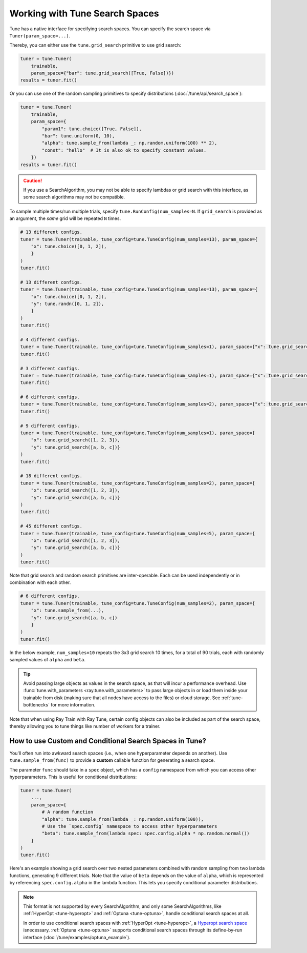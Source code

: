 .. _tune-search-space-tutorial:

Working with Tune Search Spaces
===============================

Tune has a native interface for specifying search spaces.
You can specify the search space via ``Tuner(param_space=...)``.

Thereby, you can either use the ``tune.grid_search`` primitive to use grid search:

.. code-block:: python

    tuner = tune.Tuner(
        trainable,
        param_space={"bar": tune.grid_search([True, False])})
    results = tuner.fit()


Or you can use one of the random sampling primitives to specify distributions (:doc:`/tune/api/search_space`):

.. code-block:: python

    tuner = tune.Tuner(
        trainable,
        param_space={
            "param1": tune.choice([True, False]),
            "bar": tune.uniform(0, 10),
            "alpha": tune.sample_from(lambda _: np.random.uniform(100) ** 2),
            "const": "hello"  # It is also ok to specify constant values.
        })
    results = tuner.fit()

.. caution:: If you use a SearchAlgorithm, you may not be able to specify lambdas or grid search with this
    interface, as some search algorithms may not be compatible.


To sample multiple times/run multiple trials, specify ``tune.RunConfig(num_samples=N``.
If ``grid_search`` is provided as an argument, the *same* grid will be repeated ``N`` times.

.. code-block:: python

    # 13 different configs.
    tuner = tune.Tuner(trainable, tune_config=tune.TuneConfig(num_samples=13), param_space={
        "x": tune.choice([0, 1, 2]),
        }
    )
    tuner.fit()

    # 13 different configs.
    tuner = tune.Tuner(trainable, tune_config=tune.TuneConfig(num_samples=13), param_space={
        "x": tune.choice([0, 1, 2]),
        "y": tune.randn([0, 1, 2]),
        }
    )
    tuner.fit()

    # 4 different configs.
    tuner = tune.Tuner(trainable, tune_config=tune.TuneConfig(num_samples=1), param_space={"x": tune.grid_search([1, 2, 3, 4])})
    tuner.fit()

    # 3 different configs.
    tuner = tune.Tuner(trainable, tune_config=tune.TuneConfig(num_samples=1), param_space={"x": tune.grid_search([1, 2, 3])})
    tuner.fit()

    # 6 different configs.
    tuner = tune.Tuner(trainable, tune_config=tune.TuneConfig(num_samples=2), param_space={"x": tune.grid_search([1, 2, 3])})
    tuner.fit()

    # 9 different configs.
    tuner = tune.Tuner(trainable, tune_config=tune.TuneConfig(num_samples=1), param_space={
        "x": tune.grid_search([1, 2, 3]),
        "y": tune.grid_search([a, b, c])}
    )
    tuner.fit()

    # 18 different configs.
    tuner = tune.Tuner(trainable, tune_config=tune.TuneConfig(num_samples=2), param_space={
        "x": tune.grid_search([1, 2, 3]),
        "y": tune.grid_search([a, b, c])}
    )
    tuner.fit()

    # 45 different configs.
    tuner = tune.Tuner(trainable, tune_config=tune.TuneConfig(num_samples=5), param_space={
        "x": tune.grid_search([1, 2, 3]),
        "y": tune.grid_search([a, b, c])}
    )
    tuner.fit()



Note that grid search and random search primitives are inter-operable.
Each can be used independently or in combination with each other.

.. code-block:: python

    # 6 different configs.
    tuner = tune.Tuner(trainable, tune_config=tune.TuneConfig(num_samples=2), param_space={
        "x": tune.sample_from(...),
        "y": tune.grid_search([a, b, c])
        }
    )
    tuner.fit()

In the below example, ``num_samples=10`` repeats the 3x3 grid search 10 times,
for a total of 90 trials, each with randomly sampled values of ``alpha`` and ``beta``.

.. code-block:: python
   :emphasize-lines: 12

    tuner = tune.Tuner(
        my_trainable,
        run_config=RunConfig(name="my_trainable"),
        # num_samples will repeat the entire config 10 times.
        tune_config=tune.TuneConfig(num_samples=10),
        param_space={
            # ``sample_from`` creates a generator to call the lambda once per trial.
            "alpha": tune.sample_from(lambda spec: np.random.uniform(100)),
            # ``sample_from`` also supports "conditional search spaces"
            "beta": tune.sample_from(lambda spec: spec.config.alpha * np.random.normal()),
            "nn_layers": [
                # tune.grid_search will make it so that all values are evaluated.
                tune.grid_search([16, 64, 256]),
                tune.grid_search([16, 64, 256]),
            ],
        },
    )
    tuner.fit()

.. tip::

    Avoid passing large objects as values in the search space, as that will incur a performance overhead.
    Use :func:`tune.with_parameters <ray.tune.with_parameters>` to pass large objects in or load them inside your trainable
    from disk (making sure that all nodes have access to the files) or cloud storage.
    See :ref:`tune-bottlenecks` for more information.

Note that when using Ray Train with Ray Tune, certain config objects can also be included
as part of the search space, thereby allowing you to tune things like number of workers for a trainer.

.. _tune_custom-search:

How to use Custom and Conditional Search Spaces in Tune?
--------------------------------------------------------

You'll often run into awkward search spaces (i.e., when one hyperparameter depends on another).
Use ``tune.sample_from(func)`` to provide a **custom** callable function for generating a search space.

The parameter ``func`` should take in a ``spec`` object, which has a ``config`` namespace
from which you can access other hyperparameters.
This is useful for conditional distributions:

.. code-block:: python

    tuner = tune.Tuner(
        ...,
        param_space={
            # A random function
            "alpha": tune.sample_from(lambda _: np.random.uniform(100)),
            # Use the `spec.config` namespace to access other hyperparameters
            "beta": tune.sample_from(lambda spec: spec.config.alpha * np.random.normal())
        }
    )
    tuner.fit()

Here's an example showing a grid search over two nested parameters combined with random sampling from
two lambda functions, generating 9 different trials.
Note that the value of ``beta`` depends on the value of ``alpha``,
which is represented by referencing ``spec.config.alpha`` in the lambda function.
This lets you specify conditional parameter distributions.

.. code-block:: python
   :emphasize-lines: 4-11

    tuner = tune.Tuner(
        my_trainable,
        run_config=RunConfig(name="my_trainable"),
        param_space={
            "alpha": tune.sample_from(lambda spec: np.random.uniform(100)),
            "beta": tune.sample_from(lambda spec: spec.config.alpha * np.random.normal()),
            "nn_layers": [
                tune.grid_search([16, 64, 256]),
                tune.grid_search([16, 64, 256]),
            ],
        }
    )

.. note::

    This format is not supported by every SearchAlgorithm, and only some SearchAlgorithms, like :ref:`HyperOpt <tune-hyperopt>`
    and :ref:`Optuna <tune-optuna>`, handle conditional search spaces at all.

    In order to use conditional search spaces with :ref:`HyperOpt <tune-hyperopt>`,
    a `Hyperopt search space <http://hyperopt.github.io/hyperopt/getting-started/search_spaces/>`_ isnecessary.
    :ref:`Optuna <tune-optuna>` supports conditional search spaces through its define-by-run
    interface (:doc:`/tune/examples/optuna_example`).
